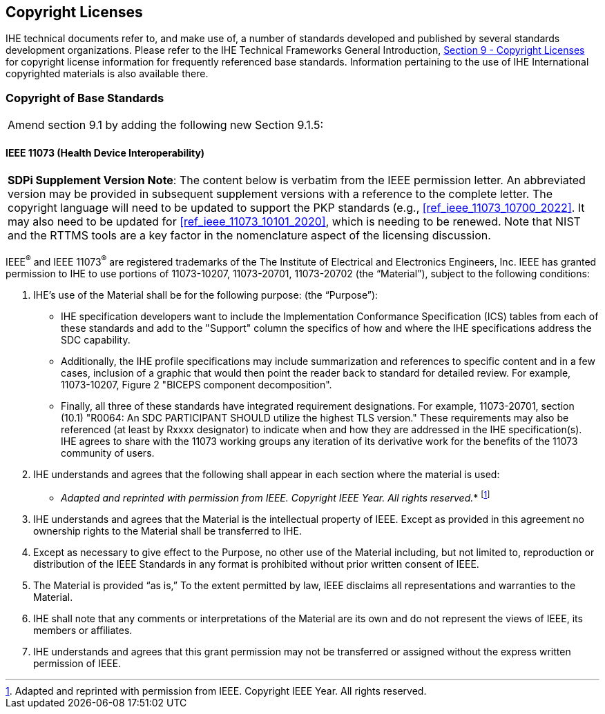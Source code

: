 [sdpi_offset=9]
== Copyright Licenses
IHE technical documents refer to, and make use of, a number of standards developed and published by several standards development organizations. Please refer to the IHE Technical Frameworks General Introduction, https://profiles.ihe.net/GeneralIntro/ch-9.html[Section 9 - Copyright Licenses] for copyright license information for frequently referenced base standards. Information pertaining to the use of IHE International copyrighted materials is also available there.

=== Copyright of Base Standards

[%noheader]
[cols="1"]
|===
|Amend section 9.1 by adding the following new Section 9.1.5:
|===

[sdpi_offset=5]
==== IEEE 11073 (Health Device Interoperability)

[%noheader]
[%autowidth]
[cols="1"]
|===
a| *SDPi Supplement Version Note*:  The content below is verbatim from the IEEE permission letter.
An abbreviated version may be provided in subsequent supplement versions with a reference to the complete letter.
The copyright language will need to be updated to support the PKP standards (e.g., <<ref_ieee_11073_10700_2022>>.
It may also need to be updated for <<ref_ieee_11073_10101_2020>>, which is needing to be renewed.
Note that NIST and the RTTMS tools are a key factor in the nomenclature aspect of the licensing discussion.

|===

IEEE^®^ and IEEE 11073^®^ are registered trademarks of the The Institute of Electrical and Electronics Engineers, Inc.  IEEE has granted permission to IHE to use portions of 11073-10207, 11073-20701, 11073-20702 (the “Material”), subject to the following conditions:

. IHE’s use of the Material shall be for the following purpose: (the “Purpose”):

* IHE specification developers want to include the Implementation Conformance Specification (ICS) tables from   each of these standards and add to the "Support" column the specifics of how and where the IHE specifications address the SDC capability.

* Additionally, the IHE profile specifications may include summarization and references to specific content and in a few cases, inclusion of a graphic that would then point the reader back to standard for detailed review. For example, 11073-10207, Figure 2 "BICEPS component decomposition".

* Finally, all three of these standards have integrated requirement designations. For example, 11073-20701, section (10.1) "R0064: An SDC PARTICIPANT SHOULD utilize the highest TLS version." These requirements may also be referenced (at least by Rxxxx designator) to indicate when and how they are addressed in the IHE specification(s). IHE agrees to share with the 11073 working groups any iteration of its derivative work for the benefits of the 11073 community of users.

. IHE understands and agrees that the following shall appear in each section where the material is used:

* _Adapted and reprinted with permission from IEEE. Copyright IEEE Year.  All rights reserved._*  footnote:ieee_permission[Adapted and reprinted with permission from IEEE. Copyright IEEE Year.  All rights reserved.]

. IHE understands and agrees that the Material is the intellectual property of IEEE. Except as provided in this agreement no ownership rights to the Material shall be transferred to IHE.

. Except as necessary to give effect to the Purpose, no other use of the Material including, but not limited to, reproduction or distribution of the IEEE Standards in any format is prohibited without prior written consent of IEEE.

. The Material is provided “as is,” To the extent permitted by law, IEEE disclaims all representations and warranties to the Material.

. IHE shall note that any comments or interpretations of the Material are its own and do not represent the views of IEEE, its members or affiliates.

. IHE understands and agrees that this grant permission may not be transferred or assigned without the express written permission of IEEE.

